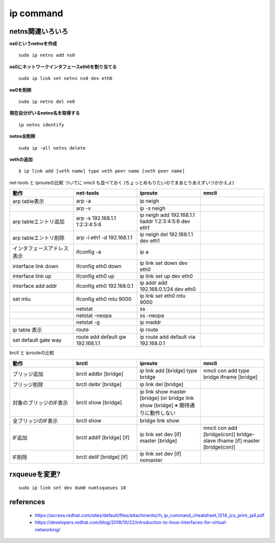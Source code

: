 ip command
===========

netns関連いろいろ
-----------------

**ns0というnetnsを作成**

::

  sudo ip netns add ns0

**ns0にネットワークインタフェースeth6を割り当てる**

::

  sudo ip link set netns ns0 dev eth6 

**ne0を削除**

::

  sudo ip netns del ne0

**現在自分がいるnetns名を取得する**

::

  ip netns identify

**netns全削除**

::
  
  sudo ip -all netns delete


**vethの追加**

::

  $ ip link add [veth name] type veth peer name [veth peer name]

net-tools と iprouteの比較 
ついでに nmcli も並べておく
(ちょっとめもりたいのでまあとりあえずいつかかえよ)

.. csv-table::
  :header: 動作, net-tools, iproute, nmcli
  :widths: 15, 15, 15, 15

  arp table表示,              arp -a,                           ip neigh
  ,                           arp -v,                           ip -s neigh
  arp tableエントリ追加,      arp -s 192.168.1.1 1:2:3:4:5:6,   ip neigh add 192.168.1.1 lladdr 1:2:3:4:5:6 dev eth1 
  arp tableエントリ削除,      arp -i eth1 -d 192.168.1.1,       ip neigh del 192.168.1.1 dev eth1
  インタフェースアドレス表示, ifconfig -a,                      ip a
  interface link down,        ifconfig eth0 down,               ip link set down dev eth0
  interface link up,          ifconfig eth0 up,                 ip link set up dev eth0
  interface add addr,         ifconfig eth0 192.168.0.1,        ip addr add 192.168.0.1/24 dev eth0
  set mtu,                    ifconfig eth0 mtu 9000,           ip link set eth0 mtu 9000
  ,                           netstat,                          ss
  ,                           netstat -neopa,                   ss -neopa
  ,                           netstat -g,                       ip maddr
  ip table 表示,              route,                            ip route 
  set default gate way,       route add default gw 192.168.1.1, ip route add default via 192.168.0.1

brctl と iprouteの比較

.. csv-table::
  :header: 動作, brctl, iproute, nmcli
  :widths: 6, 6, 6, 6

  ブリッジ追加,           brctl addbr [bridge],       ip link add [bridge] type bridge,                                                 nmcli con add type bridge ifname [bridge]
  ブリッジ削除,           brctl delbr [bridge],       ip link del [bridge]
  対象のブリッジのIF表示, brctl show [bridge],        ip link show master [bridge] (or bridge link show [bridge] ※ 期待通りに動作しない
  全ブリッジのIF表示,     brctl show,                 bridge link show 
  IF追加,                 brctl addif [bridge] [if],  ip link set dev [if] master [bridge],                                             nmcli con add [bridge(con)] bridge-slave ifname [if] master [bridge(con)]
  IF削除,                 brctl delif [bridge] [if],  ip link set dev [if] nomaster


rxqueueを変更?
-----------------

::

  sudo ip link set dev dum0 numtxqueues 10



references
------------

 - https://access.redhat.com/sites/default/files/attachments/rh_ip_command_cheatsheet_1214_jcs_print_ja4.pdf
 - https://developers.redhat.com/blog/2018/10/22/introduction-to-linux-interfaces-for-virtual-networking/
